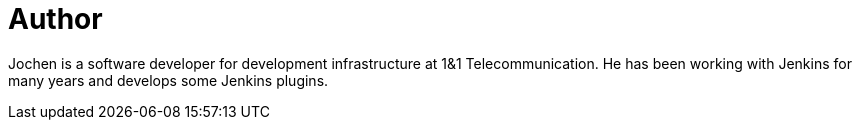 = Author
:page-author_name: Jochen A. Fürbacher
:page-github: Jochen-A-Fuerbacher


Jochen is a software developer for development infrastructure at 1&1 Telecommunication. He has been working with Jenkins for many years and develops some Jenkins plugins.
